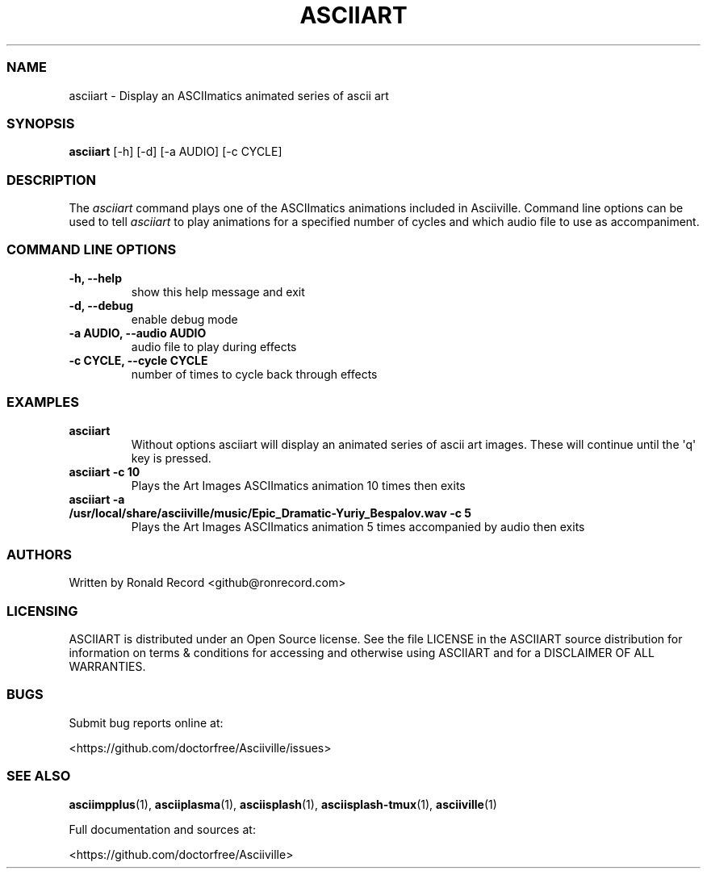 .\" Automatically generated by Pandoc 2.19.2
.\"
.\" Define V font for inline verbatim, using C font in formats
.\" that render this, and otherwise B font.
.ie "\f[CB]x\f[]"x" \{\
. ftr V B
. ftr VI BI
. ftr VB B
. ftr VBI BI
.\}
.el \{\
. ftr V CR
. ftr VI CI
. ftr VB CB
. ftr VBI CBI
.\}
.TH "ASCIIART" "1" "March 27, 2022" "asciiart 1.0.0" "User Manual"
.hy
.SS NAME
.PP
asciiart - Display an ASCIImatics animated series of ascii art
.SS SYNOPSIS
.PP
\f[B]asciiart\f[R] [-h] [-d] [-a AUDIO] [-c CYCLE]
.SS DESCRIPTION
.PP
The \f[I]asciiart\f[R] command plays one of the ASCIImatics animations
included in Asciiville.
Command line options can be used to tell \f[I]asciiart\f[R] to play
animations for a specified number of cycles and which audio file to use
as accompaniment.
.SS COMMAND LINE OPTIONS
.TP
\f[B]-h, --help\f[R]
show this help message and exit
.TP
\f[B]-d, --debug\f[R]
enable debug mode
.TP
\f[B]-a AUDIO, --audio AUDIO\f[R]
audio file to play during effects
.TP
\f[B]-c CYCLE, --cycle CYCLE\f[R]
number of times to cycle back through effects
.SS EXAMPLES
.TP
\f[B]asciiart\f[R]
Without options asciiart will display an animated series of ascii art
images.
These will continue until the \[aq]q\[aq] key is pressed.
.TP
\f[B]asciiart -c 10\f[R]
Plays the Art Images ASCIImatics animation 10 times then exits
.TP
\f[B]asciiart -a /usr/local/share/asciiville/music/Epic_Dramatic-Yuriy_Bespalov.wav -c 5\f[R]
Plays the Art Images ASCIImatics animation 5 times accompanied by audio
then exits
.SS AUTHORS
.PP
Written by Ronald Record <github@ronrecord.com>
.SS LICENSING
.PP
ASCIIART is distributed under an Open Source license.
See the file LICENSE in the ASCIIART source distribution for information
on terms & conditions for accessing and otherwise using ASCIIART and for
a DISCLAIMER OF ALL WARRANTIES.
.SS BUGS
.PP
Submit bug reports online at:
.PP
<https://github.com/doctorfree/Asciiville/issues>
.SS SEE ALSO
.PP
\f[B]asciimpplus\f[R](1), \f[B]asciiplasma\f[R](1),
\f[B]asciisplash\f[R](1), \f[B]asciisplash-tmux\f[R](1),
\f[B]asciiville\f[R](1)
.PP
Full documentation and sources at:
.PP
<https://github.com/doctorfree/Asciiville>
